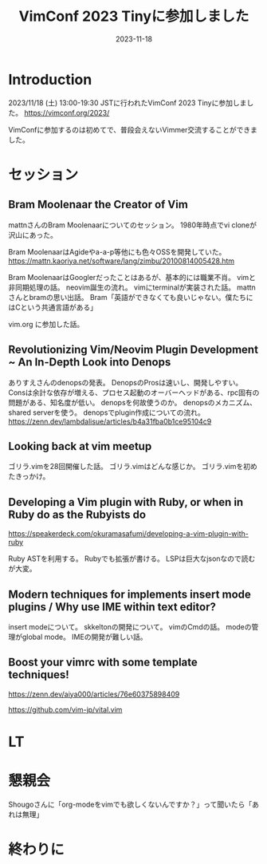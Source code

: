 :PROPERTIES:
:ID:       212C336E-3686-4262-9816-19009AC306C0
:mtime:    20231203230329
:ctime:    20231118133259
:END:
#+TITLE: VimConf 2023 Tinyに参加しました
#+DESCRIPTION: description
#+DATE: 2023-11-18
#+HUGO_BASE_DIR: ../../
#+HUGO_SECTION: posts/diary
#+HUGO_CATEGORIES: diary
#+HUGO_TAGS: diary
#+HUGO_DRAFT: true
#+STARTUP: content
#+STARTUP: nohideblocks
* Introduction

2023/11/18 (土) 13:00-19:30 JSTに行われたVimConf 2023 Tinyに参加しました。
https://vimconf.org/2023/

VimConfに参加するのは初めてで、普段会えないVimmer交流することができました。

* セッション
** Bram Moolenaar the Creator of Vim

mattnさんのBram Moolenaarについてのセッション。
1980年時点でvi cloneが沢山にあった。

Bram MoolenaarはAgideやa-a-p等他にも色々OSSを開発していた。
https://mattn.kaoriya.net/software/lang/zimbu/20100814005428.htm

Bram MoolenaarはGooglerだったことはあるが、基本的には職業不肖。
vimと非同期処理の話。
neovim誕生の流れ。
vimにterminalが実装された話。
mattnさんとbramの思い出話。
Bram「英語ができなくても良いじゃない。僕たちにはCという共通言語がある」

vim.org に参加した話。
** Revolutionizing Vim/Neovim Plugin Development ~ An In-Depth Look into Denops

ありすえさんのdenopsの発表。
DenopsのProsは速いし、開発しやすい。
Consは余計な依存が増える、プロセス起動のオーバーヘッドがある、rpc固有の問題がある、知名度が低い。
denopsを何故使うのか。
denopsのメカニズム、shared serverを使う。
denopsでplugin作成についての流れ。
https://zenn.dev/lambdalisue/articles/b4a31fba0b1ce95104c9
** Looking back at vim meetup
ゴリラ.vimを28回開催した話。
ゴリラ.vimはどんな感じか。
ゴリラ.vimを初めたきっかけ。
** Developing a Vim plugin with Ruby, or when in Ruby do as the Rubyists do

https://speakerdeck.com/okuramasafumi/developing-a-vim-plugin-with-ruby

Ruby ASTを利用する。
Rubyでも拡張が書ける。
LSPは巨大なjsonなので読むが大変。

** Modern techniques for implements insert mode plugins / Why use IME within text editor?

insert modeについて。
skkeltonの開発について。
vimのCmdの話。
modeの管理がglobal mode。
IMEの開発が難しい話。

** Boost your vimrc with some template techniques!

https://zenn.dev/aiya000/articles/76e60375898409

https://github.com/vim-jp/vital.vim

* LT
* 懇親会
Shougoさんに「org-modeをvimでも欲しくないんですか？」って聞いたら「あれは無理」

* 終わりに
